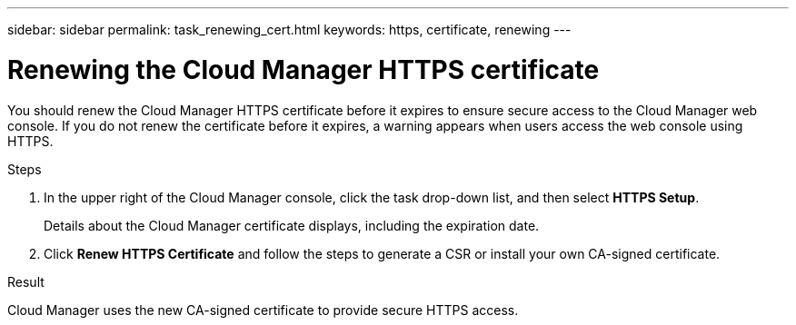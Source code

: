 ---
sidebar: sidebar
permalink: task_renewing_cert.html
keywords: https, certificate, renewing
---

= Renewing the Cloud Manager HTTPS certificate
:hardbreaks:
:nofooter:
:icons: font
:linkattrs:
:imagesdir: ./media/

You should renew the Cloud Manager HTTPS certificate before it expires to ensure secure access to the Cloud Manager web console. If you do not renew the certificate before it expires, a warning appears when users access the web console using HTTPS.

.Steps

. In the upper right of the Cloud Manager console, click the task drop-down list, and then select *HTTPS Setup*.
+
Details about the Cloud Manager certificate displays, including the expiration date.

. Click *Renew HTTPS Certificate* and follow the steps to generate a CSR or install your own CA-signed certificate.

.Result

Cloud Manager uses the new CA-signed certificate to provide secure HTTPS access.
